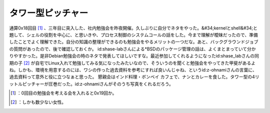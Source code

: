 ﻿タワー型ピッチャー
##################


通算0x18回目 [#]_ 、三年目に突入した、社内勉強会を昨夜開催。久しぶりに自分でネタをやった。&#34;kernelとshell&#34;と題して、シェルの役割を中心に、と思いきや、プロセス制御のシステムコールの話をした。今まで理解が曖昧だったので、準備したことでよく理解できた。自分の知識の整理ができるのも勉強会をやるメリットの一つだな。あと、バックグラウンドジョブの質問があったので、後で確認しておくか。
id:shase-labさんによる*BSDのパッケージ管理の話は、よくまとまっていて分かりやすかった。是非Debian勉強会の時のネタで発表してほしいですな。最近参加してくれるようになったid:shase_labさんの同期の子 [#]_ が自宅でLinux入れて勉強してみる気になったみたいなので、そういうのを聞くと勉強会をやってきた甲斐があるよね。しかも、環境を用意するのには、ワシの作った過去資料を参考にすれば良いんじゃね、というid:z-ohnamiさんの言葉に、過去資料って意外と役に立つなぁと思った。
懇親会はインド料理・ボンベイ カフェで、ナンとカレーを食した。タワー型の4リットルピッチャーが圧巻だった。id:z-ohnamiさんがそのうち写真をくれるだろう。



.. [#] ：0回目の勉強会を考える会を入れると0x19回か。
.. [#] ：しかも数少ない女性。



.. author:: mkouhei
.. categories:: Unix/Linux, meeting, 
.. tags::
.. comments::


